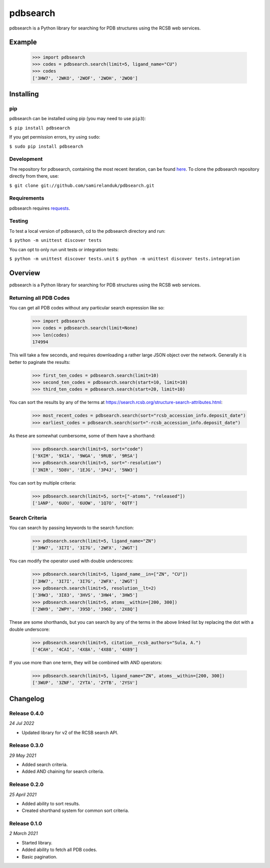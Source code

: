 pdbsearch
=========

|travis| |coveralls| |pypi| |version| |commit|

.. |travis| image:: https://api.travis-ci.org/samirelanduk/pdbsearch.svg?branch=master
  :target: https://travis-ci.org/samirelanduk/pdbsearch/

.. |coveralls| image:: https://coveralls.io/repos/github/samirelanduk/pdbsearch/badge.svg?branch=master
  :target: https://coveralls.io/github/samirelanduk/pdbsearch/

.. |pypi| image:: https://img.shields.io/pypi/pyversions/pdbsearch.svg
  :target: https://pypi.org/project/pdbsearch/

.. |version| image:: https://img.shields.io/pypi/v/pdbsearch.svg
  :target: https://pypi.org/project/pdbsearch/

.. |commit| image:: https://img.shields.io/github/last-commit/samirelanduk/pdbsearch/master.svg
  :target: https://github.com/samirelanduk/pdbsearch/tree/master/

pdbsearch is a Python library for searching for PDB structures using the
RCSB web services.

Example
-------

    >>> import pdbsearch
    >>> codes = pdbsearch.search(limit=5, ligand_name="CU")
    >>> codes
    ['3HW7', '2WKO', '2WOF', '2WOH', '2WO0']


Installing
----------

pip
~~~

pdbsearch can be installed using pip (you may need to use ``pip3``):

``$ pip install pdbsearch``

If you get permission errors, try using ``sudo``:

``$ sudo pip install pdbsearch``


Development
~~~~~~~~~~~

The repository for pdbsearch, containing the most recent iteration, can be
found `here <http://github.com/samirelanduk/pdbsearch/>`_. To clone the
pdbsearch repository directly from there, use:

``$ git clone git://github.com/samirelanduk/pdbsearch.git``


Requirements
~~~~~~~~~~~~

pdbsearch requires `requests <http://docs.python-requests.org/>`_.


Testing
~~~~~~~

To test a local version of pdbsearch, cd to the pdbsearch directory and run:

``$ python -m unittest discover tests``

You can opt to only run unit tests or integration tests:

``$ python -m unittest discover tests.unit``
``$ python -m unittest discover tests.integration``


Overview
--------

pdbsearch is a Python library for searching for PDB structures using the
RCSB web services.

Returning all PDB Codes
~~~~~~~~~~~~~~~~~~~~~~~

You can get all PDB codes without any particular search expression like so:

    >>> import pdbsearch
    >>> codes = pdbsearch.search(limit=None)
    >>> len(codes)
    174994

This will take a few seconds, and requires downloading a rather large JSON
object over the network. Generally it is better to paginate the results:

    >>> first_ten_codes = pdbsearch.search(limit=10)
    >>> second_ten_codes = pdbsearch.search(start=10, limit=10)
    >>> third_ten_codes = pdbsearch.search(start=20, limit=10)

You can sort the results by any of the terms at
`<https://search.rcsb.org/structure-search-attributes.html>`_:

    >>> most_recent_codes = pdbsearch.search(sort="rcsb_accession_info.deposit_date")
    >>> earliest_codes = pdbsearch.search(sort="-rcsb_accession_info.deposit_date")

As these are somewhat cumbersome, some of them have a shorthand:

    >>> pdbsearch.search(limit=5, sort="code")
    ['9XIM', '9XIA', '9WGA', '9RUB', '9RSA']
    >>> pdbsearch.search(limit=5, sort="-resolution")
    ['3NIR', '5D8V', '1EJG', '3P4J', '5NW3']

You can sort by multiple criteria:

    >>> pdbsearch.search(limit=5, sort=["-atoms", "released"])
    ['1ANP', '6UOU', '6UOW', '1Q7O', '6QTF']

Search Criteria
~~~~~~~~~~~~~~~

You can search by passing keywords to the search function:

    >>> pdbsearch.search(limit=5, ligand_name="ZN")
    ['3HW7', '3I7I', '3I7G', '2WFX', '2WGT']

You can modify the operator used with double underscores:

    >>> pdbsearch.search(limit=5, ligand_name__in=["ZN", "CU"])
    ['3HW7', '3I7I', '3I7G', '2WFX', '2WGT']
    >>> pdbsearch.search(limit=5, resolution__lt=2)
    ['3HW3', '3I83', '3HVS', '3HW4', '3HW5']
    >>> pdbsearch.search(limit=5, atoms__within=[200, 300])
    ['2WH9', '2WPY', '395D', '396D', '2X8Q']

These are some shorthands, but you can search by any of the terms in the above
linked list by replacing the dot with a double underscore:

    >>> pdbsearch.search(limit=5, citation__rcsb_authors="Sula, A.")
    ['4CAH', '4CAI', '4X8A', '4X88', '4X89']

If you use more than one term, they will be combined with AND operators:

    >>> pdbsearch.search(limit=5, ligand_name="ZN", atoms__within=[200, 300])
    ['3WUP', '3ZNF', '2YTA', '2YTB', '2YSV']

Changelog
---------

Release 0.4.0
~~~~~~~~~~~~~

`24 Jul 2022`

* Updated library for v2 of the RCSB search API.


Release 0.3.0
~~~~~~~~~~~~~

`29 May 2021`

* Added search criteria.
* Added AND chaining for search criteria.


Release 0.2.0
~~~~~~~~~~~~~

`25 April 2021`

* Added ability to sort results.
* Created shorthand system for common sort criteria.


Release 0.1.0
~~~~~~~~~~~~~

`2 March 2021`

* Started library.
* Added ability to fetch all PDB codes.
* Basic pagination.
